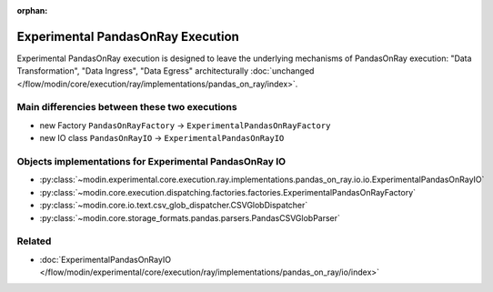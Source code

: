 :orphan:

Experimental PandasOnRay Execution
==================================

Experimental PandasOnRay execution is designed to leave the underlying mechanisms of PandasOnRay
execution: "Data Transformation", "Data Ingress", "Data Egress" architecturally
:doc:`unchanged </flow/modin/core/execution/ray/implementations/pandas_on_ray/index>`.

Main differencies between these two executions
----------------------------------------------
- new Factory ``PandasOnRayFactory`` -> ``ExperimentalPandasOnRayFactory``
- new IO class ``PandasOnRayIO`` -> ``ExperimentalPandasOnRayIO``

Objects implementations for Experimental PandasOnRay IO
-------------------------------------------------------
- :py:class:`~modin.experimental.core.execution.ray.implementations.pandas_on_ray.io.io.ExperimentalPandasOnRayIO`
- :py:class:`~modin.core.execution.dispatching.factories.factories.ExperimentalPandasOnRayFactory`
- :py:class:`~modin.core.io.text.csv_glob_dispatcher.CSVGlobDispatcher`
- :py:class:`~modin.core.storage_formats.pandas.parsers.PandasCSVGlobParser`

Related
-------
- :doc:`ExperimentalPandasOnRayIO </flow/modin/experimental/core/execution/ray/implementations/pandas_on_ray/io/index>`
